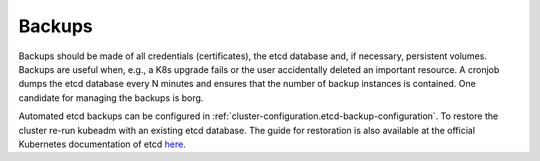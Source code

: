 Backups
=======

.. todo::

   needs updates and details

Backups should be made of all credentials (certificates), the etcd
database and, if necessary, persistent volumes. Backups are useful when,
e.g., a K8s upgrade fails or the user accidentally deleted an important
resource. A cronjob dumps the etcd database every N minutes and ensures
that the number of backup instances is contained. One candidate for
managing the backups is borg.

Automated etcd backups can be configured in
:ref:`cluster-configuration.etcd-backup-configuration`.
To restore the cluster re-run kubeadm with an existing etcd database.
The guide for restoration is also available at the official
Kubernetes documentation of etcd
`here <https://kubernetes.io/docs/tasks/administer-cluster/configure-upgrade-etcd/#restoring-an-etcd-cluster>`__.
